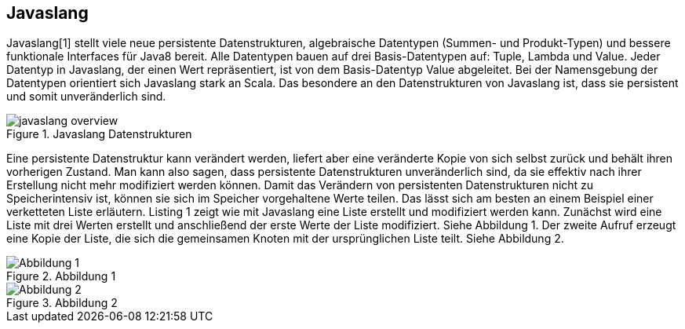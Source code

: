 == Javaslang

Javaslang[1] stellt viele neue persistente Datenstrukturen, algebraische Datentypen (Summen- und Produkt-Typen) und bessere funktionale Interfaces für Java8 bereit. Alle Datentypen bauen auf drei Basis-Datentypen auf: Tuple, Lambda und Value. Jeder Datentyp in Javaslang, der einen Wert repräsentiert, ist von dem Basis-Datentyp Value abgeleitet. Bei der Namensgebung der Datentypen orientiert sich Javaslang stark an Scala. Das besondere an den Datenstrukturen von Javaslang ist, dass sie persistent und somit unveränderlich sind.

.Javaslang Datenstrukturen
image::images/javaslang-overview.png[]

Eine persistente Datenstruktur kann verändert werden, liefert aber eine veränderte Kopie von sich selbst zurück und behält ihren vorherigen Zustand. Man kann also sagen, dass persistente Datenstrukturen unveränderlich sind, da sie effektiv nach ihrer Erstellung nicht mehr modifiziert werden können. Damit das Verändern von persistenten Datenstrukturen nicht zu Speicherintensiv ist, können sie sich im Speicher vorgehaltene Werte teilen. Das lässt sich am besten an einem Beispiel einer verketteten Liste erläutern. Listing 1 zeigt wie mit Javaslang eine Liste erstellt und modifiziert werden kann. Zunächst wird eine Liste mit drei Werten erstellt und anschließend der erste Werte der Liste modifiziert. Siehe Abbildung 1. Der zweite Aufruf erzeugt eine Kopie der Liste, die sich die gemeinsamen Knoten mit der ursprünglichen Liste teilt. Siehe Abbildung 2.

.Abbildung 1
image::images/list1.png[Abbildung 1]

.Abbildung 2
image::images/list2.png[Abbildung 2]
